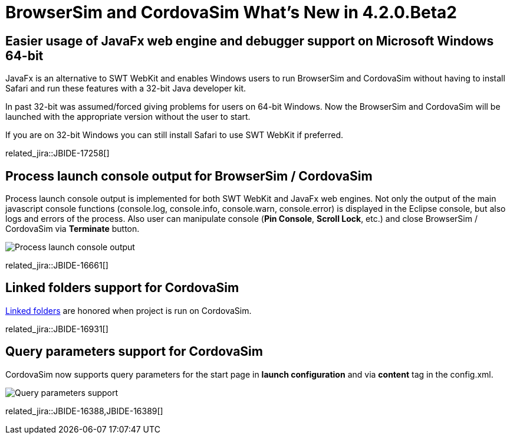 = BrowserSim and CordovaSim What's New in 4.2.0.Beta2
:page-layout: whatsnew
:page-component_id: browsersim
:page-component_version: 4.2.0.Beta2
:page-product_id: jbt_core 
:page-product_version: 4.2.0.Beta2

== Easier usage of JavaFx web engine and debugger support on Microsoft Windows 64-bit

JavaFx is an alternative to SWT WebKit and enables Windows users to run BrowserSim and CordovaSim without having to install Safari and run these features with a 32-bit Java developer kit. 

In past 32-bit was assumed/forced giving problems for users on 64-bit Windows. Now the BrowserSim and CordovaSim will be launched with the appropriate version without the user to start.

If you are on 32-bit Windows you can still install Safari to use SWT WebKit if preferred.

related_jira::JBIDE-17258[]

== Process launch console output for BrowserSim / CordovaSim

Process launch console output is implemented for both SWT WebKit and JavaFx web engines. Not only the output of the main javascript console functions (console.log, console.info, console.warn, console.error) is displayed in the Eclipse console, but also logs and errors of the process. Also user can manipulate console (*Pin Console*, *Scroll Lock*, etc.) and close BrowserSim / CordovaSim via *Terminate* button.

image::images/4.2.0.Beta2/process-console-logging.png[Process launch console output]

related_jira::JBIDE-16661[]

== Linked folders support for CordovaSim

http://help.eclipse.org/kepler/index.jsp?topic=%2Forg.eclipse.platform.doc.user%2Ftasks%2Ftasks-45.htm[Linked folders] are honored when project is run on CordovaSim.

related_jira::JBIDE-16931[]

== Query parameters support for CordovaSim

CordovaSim now supports query parameters for the start page in *launch configuration* and via *content* tag in the config.xml.

image::images/4.2.0.Beta2/query-parameters.png[Query parameters support]

related_jira::JBIDE-16388,JBIDE-16389[]
